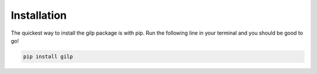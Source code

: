 .. _installation:

Installation
============

The quickest way to install the gilp package is with pip. Run the following
line in your terminal and you should be good to go!

.. code-block:: bash

   pip install gilp
